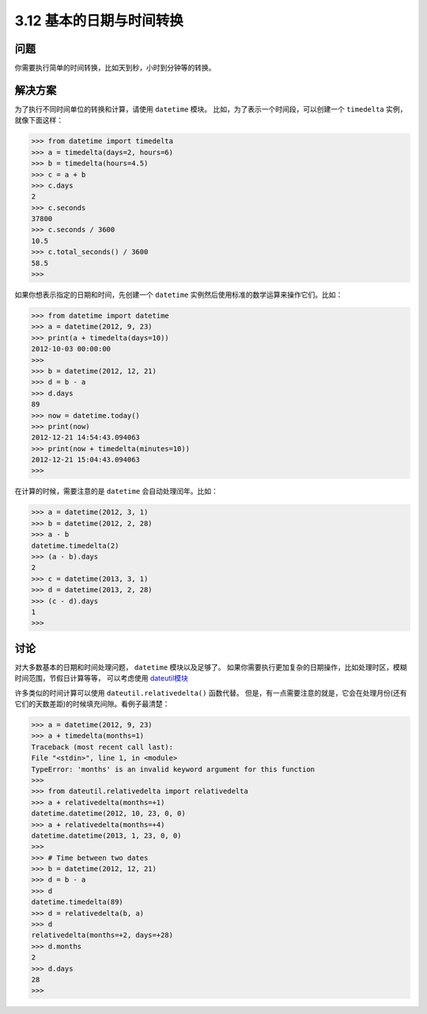 ============================
3.12 基本的日期与时间转换
============================

----------
问题
----------
你需要执行简单的时间转换，比如天到秒，小时到分钟等的转换。

----------
解决方案
----------
为了执行不同时间单位的转换和计算，请使用 ``datetime`` 模块。
比如，为了表示一个时间段，可以创建一个 ``timedelta`` 实例，就像下面这样：

.. code-block:: python

    >>> from datetime import timedelta
    >>> a = timedelta(days=2, hours=6)
    >>> b = timedelta(hours=4.5)
    >>> c = a + b
    >>> c.days
    2
    >>> c.seconds
    37800
    >>> c.seconds / 3600
    10.5
    >>> c.total_seconds() / 3600
    58.5
    >>>

如果你想表示指定的日期和时间，先创建一个 ``datetime`` 实例然后使用标准的数学运算来操作它们。比如：

.. code-block:: python

    >>> from datetime import datetime
    >>> a = datetime(2012, 9, 23)
    >>> print(a + timedelta(days=10))
    2012-10-03 00:00:00
    >>>
    >>> b = datetime(2012, 12, 21)
    >>> d = b - a
    >>> d.days
    89
    >>> now = datetime.today()
    >>> print(now)
    2012-12-21 14:54:43.094063
    >>> print(now + timedelta(minutes=10))
    2012-12-21 15:04:43.094063
    >>>

在计算的时候，需要注意的是 ``datetime`` 会自动处理闰年。比如：

.. code-block:: python

    >>> a = datetime(2012, 3, 1)
    >>> b = datetime(2012, 2, 28)
    >>> a - b
    datetime.timedelta(2)
    >>> (a - b).days
    2
    >>> c = datetime(2013, 3, 1)
    >>> d = datetime(2013, 2, 28)
    >>> (c - d).days
    1
    >>>

----------
讨论
----------
对大多数基本的日期和时间处理问题， ``datetime`` 模块以及足够了。
如果你需要执行更加复杂的日期操作，比如处理时区，模糊时间范围，节假日计算等等，
可以考虑使用 `dateutil模块 <http://pypi.python.org/pypi/python-dateutil>`_

许多类似的时间计算可以使用 ``dateutil.relativedelta()`` 函数代替。
但是，有一点需要注意的就是，它会在处理月份(还有它们的天数差距)的时候填充间隙。看例子最清楚：

.. code-block:: python

    >>> a = datetime(2012, 9, 23)
    >>> a + timedelta(months=1)
    Traceback (most recent call last):
    File "<stdin>", line 1, in <module>
    TypeError: 'months' is an invalid keyword argument for this function
    >>>
    >>> from dateutil.relativedelta import relativedelta
    >>> a + relativedelta(months=+1)
    datetime.datetime(2012, 10, 23, 0, 0)
    >>> a + relativedelta(months=+4)
    datetime.datetime(2013, 1, 23, 0, 0)
    >>>
    >>> # Time between two dates
    >>> b = datetime(2012, 12, 21)
    >>> d = b - a
    >>> d
    datetime.timedelta(89)
    >>> d = relativedelta(b, a)
    >>> d
    relativedelta(months=+2, days=+28)
    >>> d.months
    2
    >>> d.days
    28
    >>>
